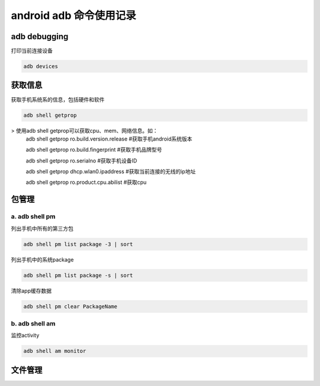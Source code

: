
android adb 命令使用记录
===============================

adb debugging
------------------------------

打印当前连接设备

.. code-block:: java

    adb devices

获取信息
-----------------------------

获取手机系统系的信息，包括硬件和软件

.. code-block:: java

	adb shell getprop

> 使用adb shell getprop可以获取cpu、mem、网络信息。如：
	adb shell getprop ro.build.version.release	#获取手机android系统版本
	
	adb shell getprop ro.build.fingerprint		#获取手机品牌型号
	
	adb shell getprop ro.serialno				#获取手机设备ID
	
	adb shell getprop dhcp.wlan0.ipaddress		#获取当前连接的无线的ip地址
	
	adb shell getprop ro.product.cpu.abilist	#获取cpu

包管理
-------------------------------

a. adb shell pm 
^^^^^^^^^^^^^^^^^^^^^^^^^^^^^^^

列出手机中所有的第三方包

.. code-block:: java

    adb shell pm list package -3 | sort

列出手机中的系统package

.. code-block:: java

    adb shell pm list package -s | sort

清除app缓存数据

.. code-block:: java

    adb shell pm clear PackageName

b. adb shell am
^^^^^^^^^^^^^^^^^^^^^^^^^^^^^^^

监控activity

.. code-block:: java

    adb shell am monitor

文件管理
--------------------------------
